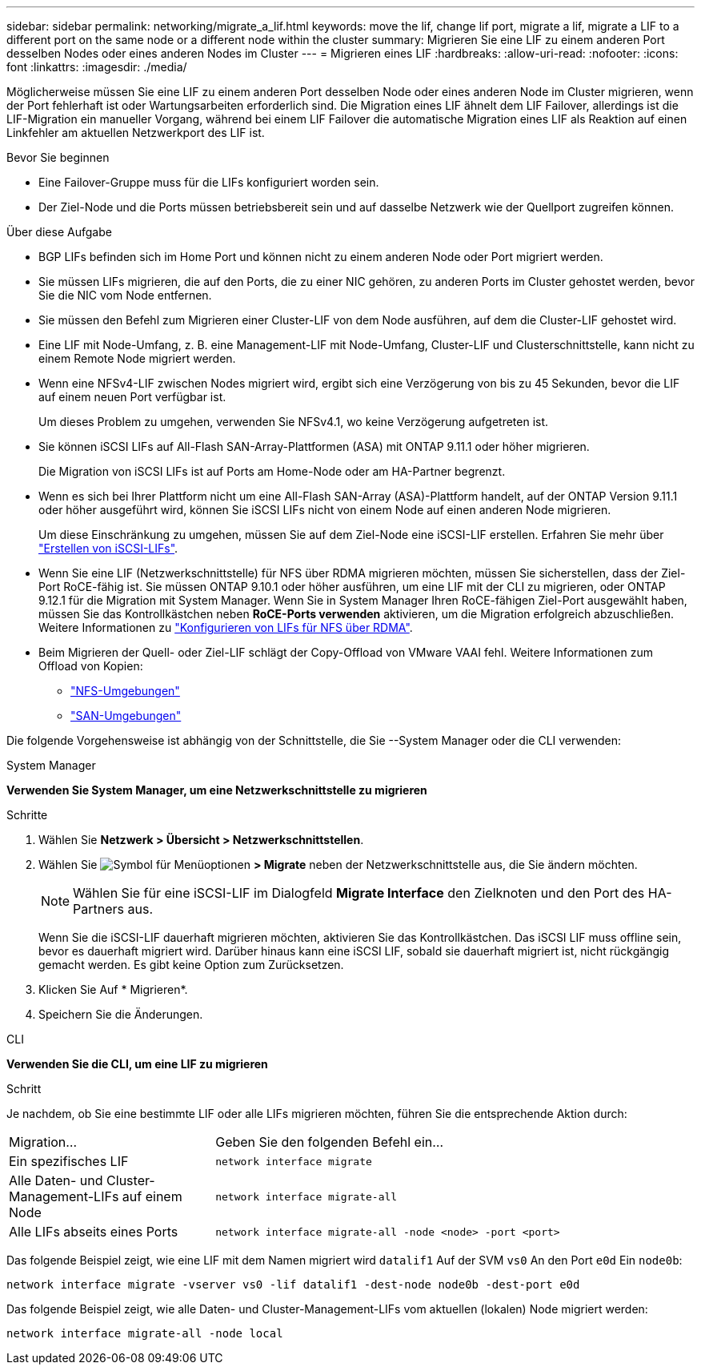 ---
sidebar: sidebar 
permalink: networking/migrate_a_lif.html 
keywords: move the lif, change lif port, migrate a lif, migrate a LIF to a different port on the same node or a different node within the cluster 
summary: Migrieren Sie eine LIF zu einem anderen Port desselben Nodes oder eines anderen Nodes im Cluster 
---
= Migrieren eines LIF
:hardbreaks:
:allow-uri-read: 
:nofooter: 
:icons: font
:linkattrs: 
:imagesdir: ./media/


[role="lead"]
Möglicherweise müssen Sie eine LIF zu einem anderen Port desselben Node oder eines anderen Node im Cluster migrieren, wenn der Port fehlerhaft ist oder Wartungsarbeiten erforderlich sind. Die Migration eines LIF ähnelt dem LIF Failover, allerdings ist die LIF-Migration ein manueller Vorgang, während bei einem LIF Failover die automatische Migration eines LIF als Reaktion auf einen Linkfehler am aktuellen Netzwerkport des LIF ist.

.Bevor Sie beginnen
* Eine Failover-Gruppe muss für die LIFs konfiguriert worden sein.
* Der Ziel-Node und die Ports müssen betriebsbereit sein und auf dasselbe Netzwerk wie der Quellport zugreifen können.


.Über diese Aufgabe
* BGP LIFs befinden sich im Home Port und können nicht zu einem anderen Node oder Port migriert werden.
* Sie müssen LIFs migrieren, die auf den Ports, die zu einer NIC gehören, zu anderen Ports im Cluster gehostet werden, bevor Sie die NIC vom Node entfernen.
* Sie müssen den Befehl zum Migrieren einer Cluster-LIF von dem Node ausführen, auf dem die Cluster-LIF gehostet wird.
* Eine LIF mit Node-Umfang, z. B. eine Management-LIF mit Node-Umfang, Cluster-LIF und Clusterschnittstelle, kann nicht zu einem Remote Node migriert werden.
* Wenn eine NFSv4-LIF zwischen Nodes migriert wird, ergibt sich eine Verzögerung von bis zu 45 Sekunden, bevor die LIF auf einem neuen Port verfügbar ist.
+
Um dieses Problem zu umgehen, verwenden Sie NFSv4.1, wo keine Verzögerung aufgetreten ist.

* Sie können iSCSI LIFs auf All-Flash SAN-Array-Plattformen (ASA) mit ONTAP 9.11.1 oder höher migrieren.
+
Die Migration von iSCSI LIFs ist auf Ports am Home-Node oder am HA-Partner begrenzt.

* Wenn es sich bei Ihrer Plattform nicht um eine All-Flash SAN-Array (ASA)-Plattform handelt, auf der ONTAP Version 9.11.1 oder höher ausgeführt wird, können Sie iSCSI LIFs nicht von einem Node auf einen anderen Node migrieren.
+
Um diese Einschränkung zu umgehen, müssen Sie auf dem Ziel-Node eine iSCSI-LIF erstellen. Erfahren Sie mehr über link:../networking/create_a_lif.html["Erstellen von iSCSI-LIFs"].

* Wenn Sie eine LIF (Netzwerkschnittstelle) für NFS über RDMA migrieren möchten, müssen Sie sicherstellen, dass der Ziel-Port RoCE-fähig ist. Sie müssen ONTAP 9.10.1 oder höher ausführen, um eine LIF mit der CLI zu migrieren, oder ONTAP 9.12.1 für die Migration mit System Manager. Wenn Sie in System Manager Ihren RoCE-fähigen Ziel-Port ausgewählt haben, müssen Sie das Kontrollkästchen neben *RoCE-Ports verwenden* aktivieren, um die Migration erfolgreich abzuschließen. Weitere Informationen zu link:../nfs-rdma/configure-lifs-task.html["Konfigurieren von LIFs für NFS über RDMA"].
* Beim Migrieren der Quell- oder Ziel-LIF schlägt der Copy-Offload von VMware VAAI fehl. Weitere Informationen zum Offload von Kopien:
+
** link:../nfs-admin/support-vmware-vstorage-over-nfs-concept.html["NFS-Umgebungen"]
** link:../san-admin/storage-virtualization-vmware-copy-offload-concept.html["SAN-Umgebungen"]




Die folgende Vorgehensweise ist abhängig von der Schnittstelle, die Sie --System Manager oder die CLI verwenden:

[role="tabbed-block"]
====
.System Manager
--
*Verwenden Sie System Manager, um eine Netzwerkschnittstelle zu migrieren*

.Schritte
. Wählen Sie *Netzwerk > Übersicht > Netzwerkschnittstellen*.
. Wählen Sie image:icon_kabob.gif["Symbol für Menüoptionen"] *> Migrate* neben der Netzwerkschnittstelle aus, die Sie ändern möchten.
+

NOTE: Wählen Sie für eine iSCSI-LIF im Dialogfeld *Migrate Interface* den Zielknoten und den Port des HA-Partners aus.

+
Wenn Sie die iSCSI-LIF dauerhaft migrieren möchten, aktivieren Sie das Kontrollkästchen. Das iSCSI LIF muss offline sein, bevor es dauerhaft migriert wird. Darüber hinaus kann eine iSCSI LIF, sobald sie dauerhaft migriert ist, nicht rückgängig gemacht werden. Es gibt keine Option zum Zurücksetzen.

. Klicken Sie Auf * Migrieren*.
. Speichern Sie die Änderungen.


--
.CLI
--
*Verwenden Sie die CLI, um eine LIF zu migrieren*

.Schritt
Je nachdem, ob Sie eine bestimmte LIF oder alle LIFs migrieren möchten, führen Sie die entsprechende Aktion durch:

[cols="30,70"]
|===


| Migration... | Geben Sie den folgenden Befehl ein... 


 a| 
Ein spezifisches LIF
 a| 
`network interface migrate`



 a| 
Alle Daten- und Cluster-Management-LIFs auf einem Node
 a| 
`network interface migrate-all`



 a| 
Alle LIFs abseits eines Ports
 a| 
`network interface migrate-all -node <node> -port <port>`

|===
Das folgende Beispiel zeigt, wie eine LIF mit dem Namen migriert wird `datalif1` Auf der SVM `vs0` An den Port `e0d` Ein `node0b`:

....
network interface migrate -vserver vs0 -lif datalif1 -dest-node node0b -dest-port e0d
....
Das folgende Beispiel zeigt, wie alle Daten- und Cluster-Management-LIFs vom aktuellen (lokalen) Node migriert werden:

....
network interface migrate-all -node local
....
--
====